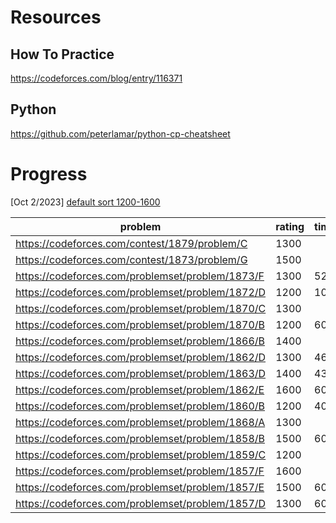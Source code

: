 #+STARTUP: showeverything

* Resources
** How To Practice
https://codeforces.com/blog/entry/116371
** Python
https://github.com/peterlamar/python-cp-cheatsheet

* Progress

[Oct 2/2023] [[https://codeforces.com/problemset/page/1?tags=1200-1600][default sort 1200-1600]]

| problem                                          | rating | time | solved |
|--------------------------------------------------+--------+------+--------|
| https://codeforces.com/contest/1879/problem/C    |   1300 |      | n      |
| https://codeforces.com/contest/1873/problem/G    |   1500 |      | n      |
| https://codeforces.com/problemset/problem/1873/F |   1300 |   52 | y      |
| https://codeforces.com/problemset/problem/1872/D |   1200 |  108 | n      |
| https://codeforces.com/problemset/problem/1870/C |   1300 |      | n      |
| https://codeforces.com/problemset/problem/1870/B |   1200 |   60 | y      |
| https://codeforces.com/problemset/problem/1866/B |   1400 |      | n      |
| https://codeforces.com/problemset/problem/1862/D |   1300 |   46 | y      |
| https://codeforces.com/problemset/problem/1863/D |   1400 |   43 | y      |
| https://codeforces.com/problemset/problem/1862/E |   1600 |  60+ | n      |
| https://codeforces.com/problemset/problem/1860/B |   1200 |   40 | y      |
| https://codeforces.com/problemset/problem/1868/A |   1300 |      | n      |
| https://codeforces.com/problemset/problem/1858/B |   1500 |   60 | y      |
| https://codeforces.com/problemset/problem/1859/C |   1200 |      | n      |
| https://codeforces.com/problemset/problem/1857/F |   1600 |      |        |
| https://codeforces.com/problemset/problem/1857/E |   1500 |  60+ | y      |
| https://codeforces.com/problemset/problem/1857/D |   1300 |  60+ | y      |
